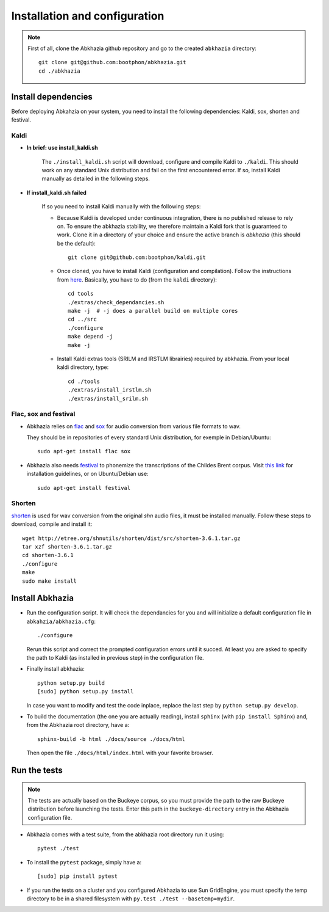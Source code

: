 ==============================
Installation and configuration
==============================


.. note::

   First of all, clone the Abkhazia github repository and go to the
   created ``abkhazia`` directory::

     git clone git@github.com:bootphon/abkhazia.git
     cd ./abkhazia


Install dependencies
====================

Before deploying Abkahzia on your system, you need to install the
following dependencies: Kaldi, sox, shorten and festival.

Kaldi
-----

* **In brief: use install_kaldi.sh**

    The ``./install_kaldi.sh`` script will download, configure and
    compile Kaldi to ``./kaldi``. This should work on any standard
    Unix distribution and fail on the first encountered error. If so,
    install Kaldi manually as detailed in the following steps.

* **If install_kaldi.sh failed**

    If so you need to install Kaldi manually with the following steps:

    * Because Kaldi is developed under continuous integration, there
      is no published release to rely on. To ensure the abkhazia
      stability, we therefore maintain a Kaldi fork that is guaranteed
      to work. Clone it in a directory of your choice and ensure the
      active branch is *abkhazia* (this should be the default)::

            git clone git@github.com:bootphon/kaldi.git

    * Once cloned, you have to install Kaldi (configuration and
      compilation). Follow the instructions from
      `here <http://kaldi-asr.org/doc/install.html>`_. Basically, you have
      to do (from the ``kaldi`` directory)::

            cd tools
            ./extras/check_dependancies.sh
            make -j  # -j does a parallel build on multiple cores
            cd ../src
            ./configure
            make depend -j
            make -j

    * Install Kaldi extras tools (SRILM and IRSTLM librairies)
      required by abkhazia. From your local kaldi directory, type::

            cd ./tools
            ./extras/install_irstlm.sh
            ./extras/install_srilm.sh

Flac, sox and festival
----------------------

* Abkhazia relies on `flac <https://xiph.org/flac>`_ and `sox
  <http://sox.sourceforge.net>`_ for audio conversion from various file
  formats to wav.

  They should be in repositories of every standard Unix distribution,
  for exemple in Debian/Ubuntu::

    sudo apt-get install flac sox

* Abkhazia also needs `festival
  <http://www.cstr.ed.ac.uk/projects/festival>`_ to phonemize the
  transcriptions of the Childes Brent corpus. Visit `this link
  <http://www.festvox.org/docs/manual-2.4.0/festival_6.html#Installation>`_
  for installation guidelines, or on Ubuntu/Debian use::

    sudo apt-get install festival


Shorten
-------

`shorten <http://etree.org/shnutils/shorten>`_ is used for wav
conversion from the original *shn* audio files, it must be installed
manually. Follow these steps to download, compile and install it::

    wget http://etree.org/shnutils/shorten/dist/src/shorten-3.6.1.tar.gz
    tar xzf shorten-3.6.1.tar.gz
    cd shorten-3.6.1
    ./configure
    make
    sudo make install


Install Abkhazia
================


* Run the configuration script. It will check the dependancies for
  you and will initialize a default configuration file in
  ``abkahzia/abkhazia.cfg``::

    ./configure

  Rerun this script and correct the prompted configuration errors
  until it succed. At least you are asked to specify the path to Kaldi
  (as installed in previous step) in the configuration file.

* Finally install abkhazia::

    python setup.py build
    [sudo] python setup.py install

  In case you want to modify and test the code inplace, replace the
  last step by ``python setup.py develop``.

* To build the documentation (the one you are actually reading),
  install ``sphinx`` (with ``pip install Sphinx``) and, from the
  Abkhazia root directory, have a::

    sphinx-build -b html ./docs/source ./docs/html

  Then open the file ``./docs/html/index.html`` with your favorite browser.


Run the tests
=============

.. note::

   The tests are actually based on the Buckeye corpus, so you must
   provide the path to the raw Buckeye distribution before launching the
   tests. Enter this path in the ``buckeye-directory`` entry in the
   Abkhazia configuration file.

* Abkhazia comes with a test suite, from the abkhazia root directory run
  it using::

    pytest ./test

* To install the ``pytest`` package, simply have a::

    [sudo] pip install pytest

* If you run the tests on a cluster and you configured Abkhazia to use
  Sun GridEngine, you must specify the temp directory to be in a shared
  filesystem with ``py.test ./test --basetemp=mydir``.


.. _kaldi: http://kaldi-asr.org
